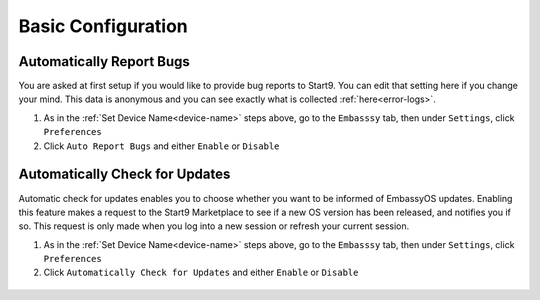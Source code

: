 .. _basic-config:

===================
Basic Configuration
===================

.. _auto-reporting:

Automatically Report Bugs
-------------------------

You are asked at first setup if you would like to provide bug reports to Start9.  You can edit that setting here if you change your mind.  This data is anonymous and you can see exactly what is collected :ref:`here<error-logs>`.

1. As in the :ref:`Set Device Name<device-name>` steps above, go to the ``Embasssy`` tab, then under ``Settings``, click ``Preferences``
2. Click ``Auto Report Bugs`` and either ``Enable`` or ``Disable``

.. figure:: /_static/images/config/basic-config3.png
  :width: 60%
  :alt: Automatically Report Bugs

.. _auto-update:

Automatically Check for Updates
-------------------------------

Automatic check for updates enables you to choose whether you want to be informed of EmbassyOS updates. Enabling this feature makes a request to the Start9 Marketplace to see if a new OS version has been released, and notifies you if so. This request is only made when you log into a new session or refresh your current session.

1. As in the :ref:`Set Device Name<device-name>` steps above, go to the ``Embasssy`` tab, then under ``Settings``, click ``Preferences``
2. Click ``Automatically Check for Updates`` and either ``Enable`` or ``Disable``

.. figure:: /_static/images/config/basic-config4.png
  :width: 60%
  :alt: Automatically Report Bugs
